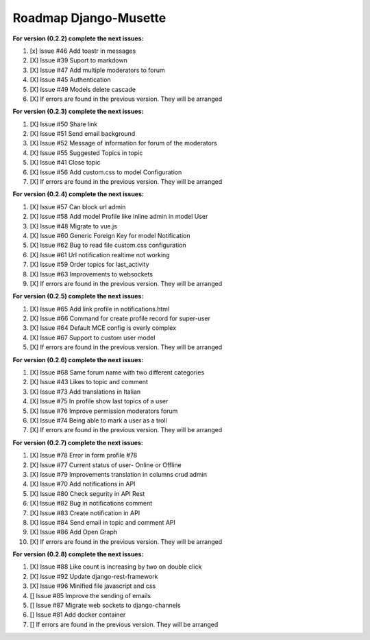 ======================
Roadmap Django-Musette
======================

**For version (0.2.2) complete the next issues:**

1. [x] Issue #46 Add toastr in messages
2. [X] Issue #39 Suport to markdown
3. [X] Issue #47 Add multiple moderators to forum 
4. [X] Issue #45 Authentication
5. [X] Issue #49 Models delete cascade 
6. [X] If errors are found in the previous version. They will be arranged

**For version (0.2.3) complete the next issues:**

1. [X] Issue #50 Share link
2. [X] Issue #51 Send email background
3. [X] Issue #52 Message of information for forum of the moderators
4. [X] Issue #55 Suggested Topics in topic
5. [X] Issue #41 Close topic
6. [X] Issue #56 Add custom.css to model Configuration
7. [X] If errors are found in the previous version. They will be arranged

**For version (0.2.4) complete the next issues:**

1. [X] Issue #57 Can block url admin
2. [X] Issue #58 Add model Profile like inline admin in model User
3. [X] Issue #48 Migrate to vue.js
4. [X] Issue #60 Generic Foreign Key for model Notification
5. [X] Issue #62 Bug to read file custom.css configuration
6. [X] Issue #61 Url notification realtime not working
7. [X] Issue #59 Order topics for last_activity
8. [X] Issue #63 Improvements to websockets
9. [X] If errors are found in the previous version. They will be arranged

**For version (0.2.5) complete the next issues:**

1. [X] Issue #65 Add link profile in notifications.html
2. [X] Issue #66 Command for create profile record for super-user
3. [X] Issue #64 Default MCE config is overly complex
4. [X] Issue #67 Support to custom user model
5. [X] If errors are found in the previous version. They will be arranged

**For version (0.2.6) complete the next issues:**

1. [X] Issue #68 Same forum name with two different categories
2. [X] Issue #43 Likes to topic and comment
3. [X] Issue #73 Add translations in Italian
4. [X] Issue #75 In profile show last topics of a user
5. [X] Issue #76 Improve permission moderators forum
6. [X] Issue #74 Being able to mark a user as a troll
7. [X] If errors are found in the previous version. They will be arranged

**For version (0.2.7) complete the next issues:**

1. [X] Issue #78 Error in form profile #78
2. [X] Issue #77 Current status of user- Online or Offline
3. [X] Issue #79 Improvements translation in columns crud admin
4. [X] Issue #70 Add notifications in API
5. [X] Issue #80 Check segurity in API Rest
6. [X] Issue #82 Bug in notifications comment
7. [X] Issue #83 Create notification in API
8. [X] Issue #84 Send email in topic and comment API
9. [X] Issue #86 Add Open Graph
10. [X] If errors are found in the previous version. They will be arranged

**For version (0.2.8) complete the next issues:**

1. [X] Issue #88 Like count is increasing by two on double click
2. [X] Issue #92 Update django-rest-framework
3. [X] Issue #96 Minified file javascript and css 
4. [] Issue #85 Improve the sending of emails
5. [] Issue #87 Migrate web sockets to django-channels
6. [] Issue #81 Add docker container  
7. [] If errors are found in the previous version. They will be arranged

